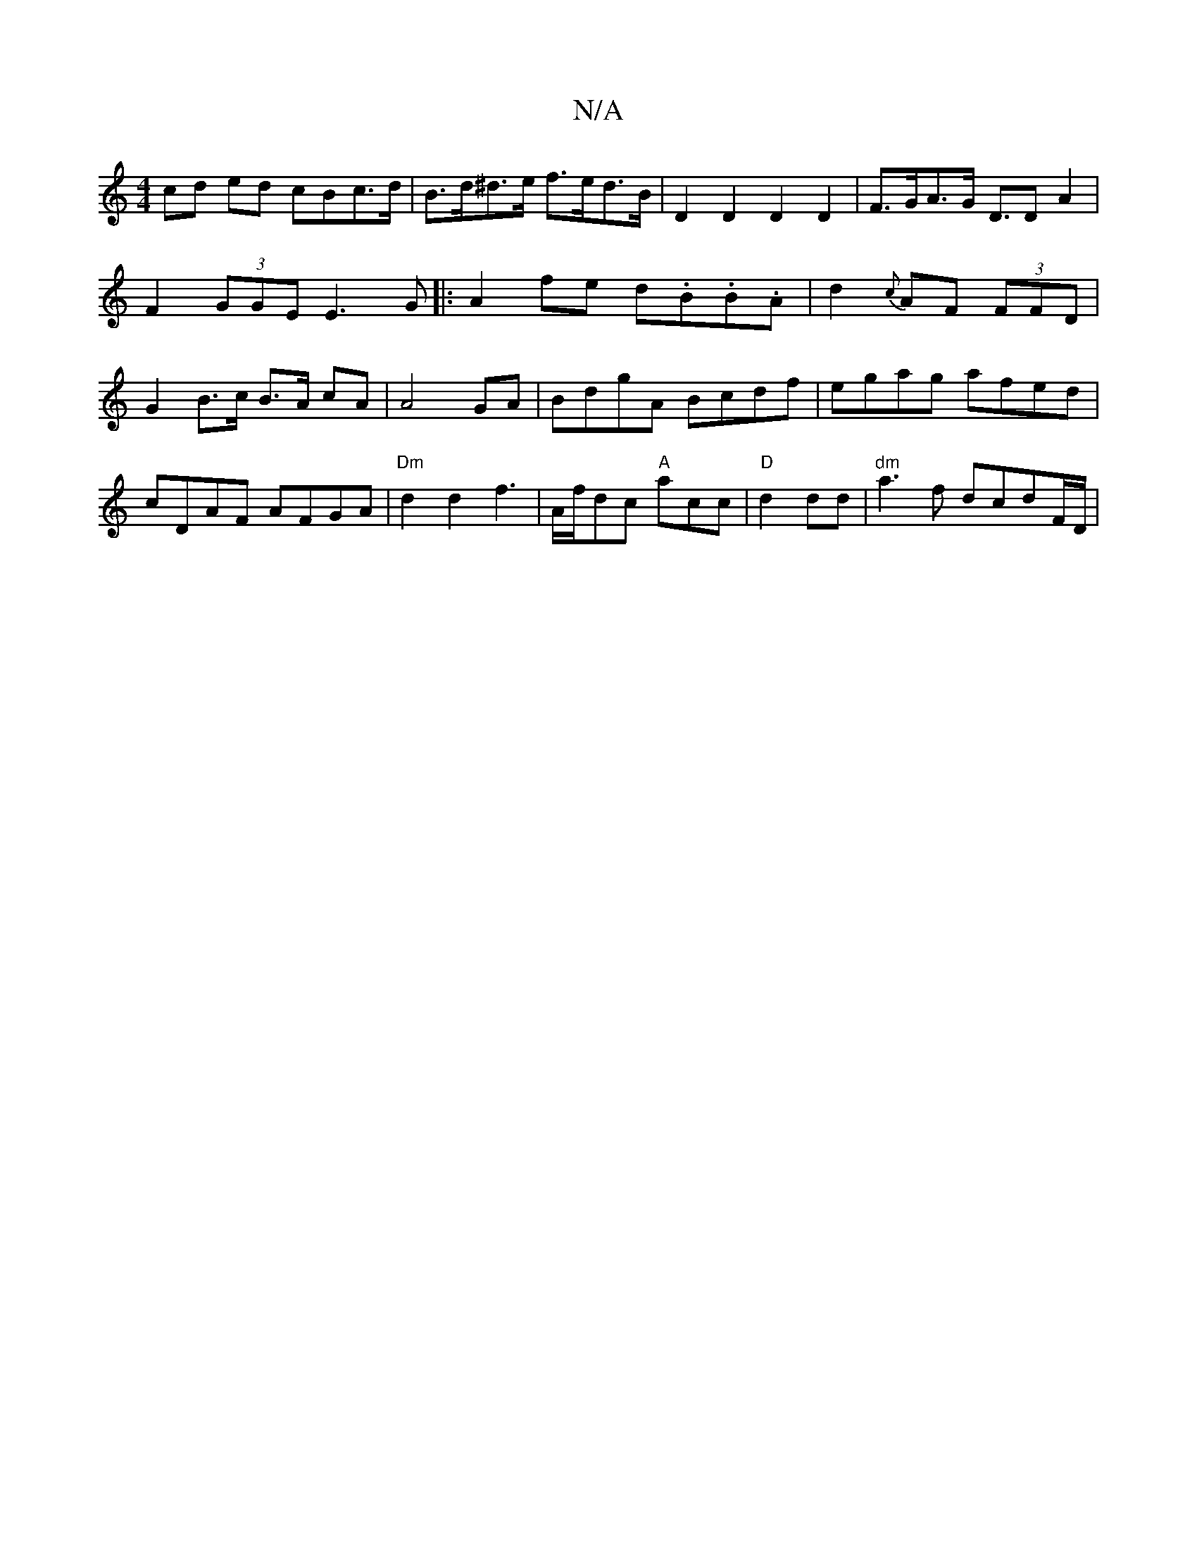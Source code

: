 X:1
T:N/A
M:4/4
R:N/A
K:Cmajor
cd ed cBc>d|B>d^d>e f>ed>B|D2 D2 D2D2|F>GA>G- D>D2A2|
F2 (3GGE E3G|:A2fe d.B.B.A|d2{c}AF (3FFD|
G2 B>c B>A {/}cA|A4 GA|BdgA Bcdf|egag afed|cDAF AFGA|"Dm"d2d2f3|A/f/dc "A"acc|"D" d2dd |"dm"a3f dcdF/D/|